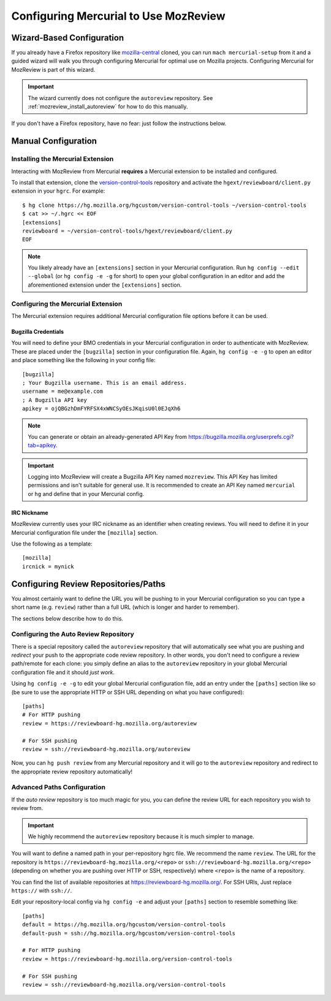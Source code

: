 .. _mozreview_install_mercurial:

======================================
Configuring Mercurial to Use MozReview
======================================

Wizard-Based Configuration
==========================

If you already have a Firefox repository like
`mozilla-central <https://hg.mozilla.org/mozilla-central>`_ cloned, you
can run ``mach mercurial-setup`` from it and a guided wizard will walk
you through configuring Mercurial for optimal use on Mozilla projects.
Configuring Mercurial for MozReview is part of this wizard.

.. important::

   The wizard currently does not configure the ``autoreview``
   repository. See :ref:`mozreview_install_autoreview` for how to do
   this manually.

If you don't have a Firefox repository, have no fear: just follow the
instructions below.

Manual Configuration
====================

Installing the Mercurial Extension
----------------------------------

Interacting with MozReview from Mercurial **requires** a Mercurial
extension to be installed and configured.

To install that extension, clone the
`version-control-tools <https://hg.mozilla.org/hgcustom/version-control-tools>`_
repository and activate the ``hgext/reviewboard/client.py`` extension in
your ``hgrc``. For example::

  $ hg clone https://hg.mozilla.org/hgcustom/version-control-tools ~/version-control-tools
  $ cat >> ~/.hgrc << EOF
  [extensions]
  reviewboard = ~/version-control-tools/hgext/reviewboard/client.py
  EOF

.. note::

   You likely already have an ``[extensions]`` section in your Mercurial
   configuration. Run ``hg config --edit --global`` (or ``hg config -e
   -g`` for short) to open your global configuration in an editor and
   add the aforementioned extension under the ``[extensions]`` section.

Configuring the Mercurial Extension
-----------------------------------

The Mercurial extension requires additional Mercurial configuration file
options before it can be used.

Bugzilla Credentials
^^^^^^^^^^^^^^^^^^^^

You will need to define your BMO credentials in your Mercurial
configuration in order to authenticate with MozReview. These are placed
under the ``[bugzilla]`` section in your configuration file. Again,
``hg config -e -g`` to open an editor and place something like the
following in your config file::

  [bugzilla]
  ; Your Bugzilla username. This is an email address.
  username = me@example.com
  ; A Bugzilla API key
  apikey = ojQBGzhDmFYRFSX4xWNCSyOEsJKqisU0l0EJqXh6

.. note::

   You can generate or obtain an already-generated API Key from
   https://bugzilla.mozilla.org/userprefs.cgi?tab=apikey.

.. important::

   Logging into MozReview will create a Bugzilla API Key named
   ``mozreview``. This API Key has limited permissions and isn't
   suitable for general use. It is recommended to create an API
   Key named ``mercurial`` or ``hg`` and define that in your Mercurial
   config.

IRC Nickname
^^^^^^^^^^^^

MozReview currently uses your IRC nickname as an identifier when
creating reviews. You will need to define it in your Mercurial
configuration file under the ``[mozilla]`` section.

Use the following as a template::

  [mozilla]
  ircnick = mynick

Configuring Review Repositories/Paths
=====================================

You almost certainly want to define the URL you will be pushing to in
your Mercurial configuration so you can type a short name (e.g.
``review``) rather than a full URL (which is longer and harder to
remember).

The sections below describe how to do this.

.. _mozreview_install_autoreview:

Configuring the Auto Review Repository
--------------------------------------

There is a special repository called the ``autoreview`` repository that
will automatically see what you are pushing and *redirect* your push to
the appropriate code review repository. In other words, you don't need
to configure a review path/remote for each clone: you simply define an
alias to the ``autoreview`` repository in your global Mercurial
configuration file and it should *just work*.

Using ``hg config -e -g`` to edit your global Mercurial configuration
file, add an entry under the ``[paths]`` section like so (be sure to use
the appropriate HTTP or SSH URL depending on what you have configured)::

   [paths]
   # For HTTP pushing
   review = https://reviewboard-hg.mozilla.org/autoreview

   # For SSH pushing
   review = ssh://reviewboard-hg.mozilla.org/autoreview

Now, you can ``hg push review`` from any Mercurial repository and it
will go to the ``autoreview`` repository and redirect to the appropriate
review repository automatically!

Advanced Paths Configuration
----------------------------

If the *auto review* repository is too much magic for you, you can
define the review URL for each repository you wish to review from.

.. important::

   We highly recommend the ``autoreview`` repository because it is much
   simpler to manage.

You will want to define a named path in your per-repository hgrc file.
We recommend the name ``review``. The URL for the repository is
``https://reviewboard-hg.mozilla.org/<repo>`` or
``ssh://reviewboard-hg.mozilla.org/<repo>`` (depending on whether you
are pushing over HTTP or SSH, respectively) where ``<repo>`` is
the name of a repository.

You can find the list of available repositories at
https://reviewboard-hg.mozilla.org/. For SSH URls, Just replace ``https://``
with ``ssh://``.

Edit your repository-local config via ``hg config -e`` and adjust your
``[paths]`` section to resemble something like::

  [paths]
  default = https://hg.mozilla.org/hgcustom/version-control-tools
  default-push = ssh://hg.mozilla.org/hgcustom/version-control-tools

  # For HTTP pushing
  review = https://reviewboard-hg.mozilla.org/version-control-tools

  # For SSH pushing
  review = ssh://reviewboard-hg.mozilla.org/version-control-tools
